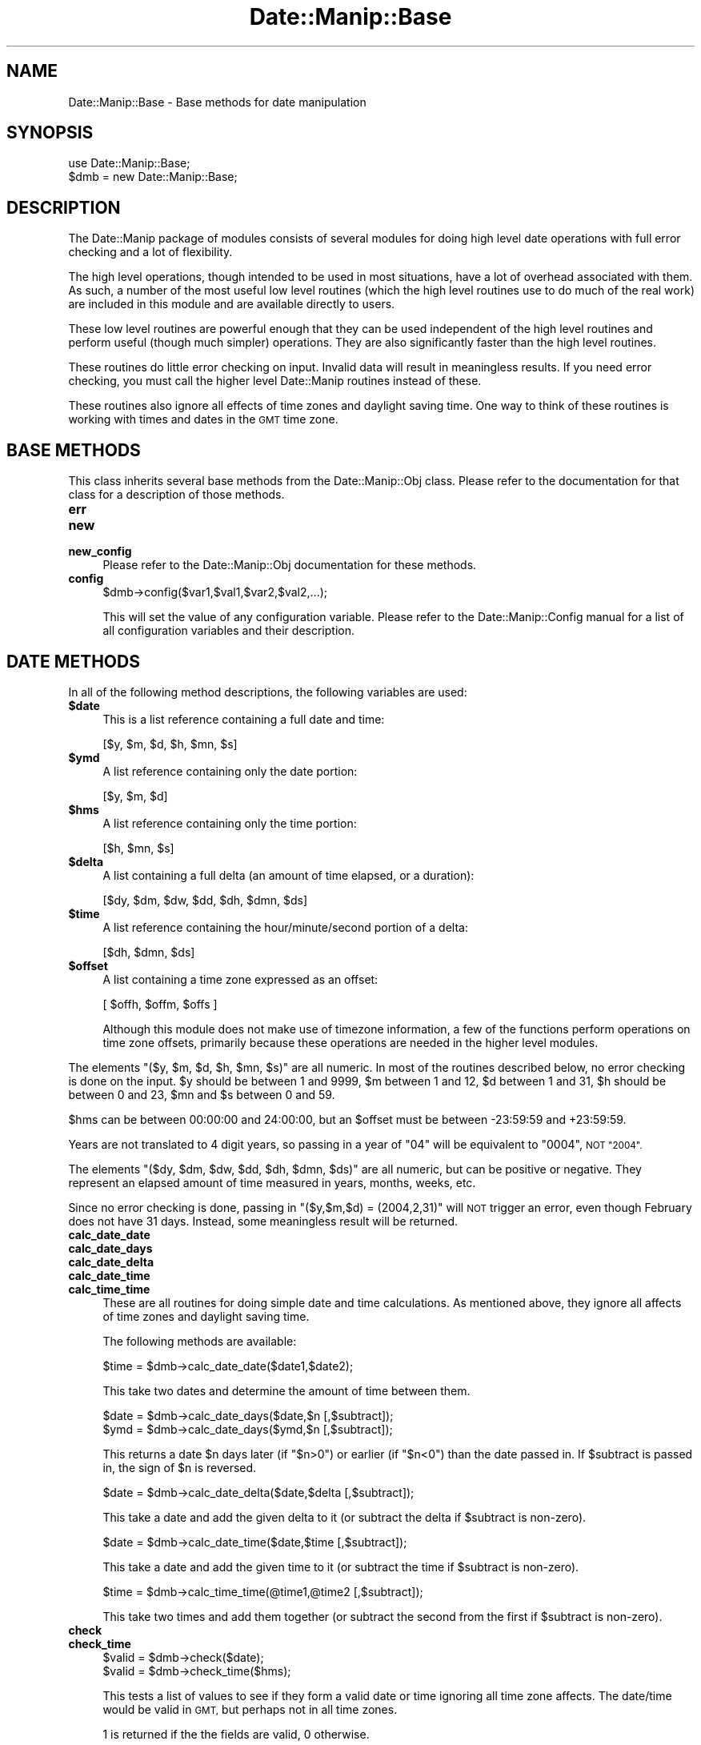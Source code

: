 .\" Automatically generated by Pod::Man 4.14 (Pod::Simple 3.43)
.\"
.\" Standard preamble:
.\" ========================================================================
.de Sp \" Vertical space (when we can't use .PP)
.if t .sp .5v
.if n .sp
..
.de Vb \" Begin verbatim text
.ft CW
.nf
.ne \\$1
..
.de Ve \" End verbatim text
.ft R
.fi
..
.\" Set up some character translations and predefined strings.  \*(-- will
.\" give an unbreakable dash, \*(PI will give pi, \*(L" will give a left
.\" double quote, and \*(R" will give a right double quote.  \*(C+ will
.\" give a nicer C++.  Capital omega is used to do unbreakable dashes and
.\" therefore won't be available.  \*(C` and \*(C' expand to `' in nroff,
.\" nothing in troff, for use with C<>.
.tr \(*W-
.ds C+ C\v'-.1v'\h'-1p'\s-2+\h'-1p'+\s0\v'.1v'\h'-1p'
.ie n \{\
.    ds -- \(*W-
.    ds PI pi
.    if (\n(.H=4u)&(1m=24u) .ds -- \(*W\h'-12u'\(*W\h'-12u'-\" diablo 10 pitch
.    if (\n(.H=4u)&(1m=20u) .ds -- \(*W\h'-12u'\(*W\h'-8u'-\"  diablo 12 pitch
.    ds L" ""
.    ds R" ""
.    ds C` ""
.    ds C' ""
'br\}
.el\{\
.    ds -- \|\(em\|
.    ds PI \(*p
.    ds L" ``
.    ds R" ''
.    ds C`
.    ds C'
'br\}
.\"
.\" Escape single quotes in literal strings from groff's Unicode transform.
.ie \n(.g .ds Aq \(aq
.el       .ds Aq '
.\"
.\" If the F register is >0, we'll generate index entries on stderr for
.\" titles (.TH), headers (.SH), subsections (.SS), items (.Ip), and index
.\" entries marked with X<> in POD.  Of course, you'll have to process the
.\" output yourself in some meaningful fashion.
.\"
.\" Avoid warning from groff about undefined register 'F'.
.de IX
..
.nr rF 0
.if \n(.g .if rF .nr rF 1
.if (\n(rF:(\n(.g==0)) \{\
.    if \nF \{\
.        de IX
.        tm Index:\\$1\t\\n%\t"\\$2"
..
.        if !\nF==2 \{\
.            nr % 0
.            nr F 2
.        \}
.    \}
.\}
.rr rF
.\" ========================================================================
.\"
.IX Title "Date::Manip::Base 3"
.TH Date::Manip::Base 3 "2022-06-01" "perl v5.36.0" "User Contributed Perl Documentation"
.\" For nroff, turn off justification.  Always turn off hyphenation; it makes
.\" way too many mistakes in technical documents.
.if n .ad l
.nh
.SH "NAME"
Date::Manip::Base \- Base methods for date manipulation
.SH "SYNOPSIS"
.IX Header "SYNOPSIS"
.Vb 2
\&   use Date::Manip::Base;
\&   $dmb = new Date::Manip::Base;
.Ve
.SH "DESCRIPTION"
.IX Header "DESCRIPTION"
The Date::Manip package of modules consists of several modules for
doing high level date operations with full error checking and a lot of
flexibility.
.PP
The high level operations, though intended to be used in most
situations, have a lot of overhead associated with them. As such, a
number of the most useful low level routines (which the high level
routines use to do much of the real work) are included in this module
and are available directly to users.
.PP
These low level routines are powerful enough that they can be used
independent of the high level routines and perform useful (though much
simpler) operations. They are also significantly faster than the high
level routines.
.PP
These routines do little error checking on input. Invalid data will
result in meaningless results.  If you need error checking, you must
call the higher level Date::Manip routines instead of these.
.PP
These routines also ignore all effects of time zones and daylight
saving time. One way to think of these routines is working with times
and dates in the \s-1GMT\s0 time zone.
.SH "BASE METHODS"
.IX Header "BASE METHODS"
This class inherits several base methods from the Date::Manip::Obj
class. Please refer to the documentation for that class for a
description of those methods.
.IP "\fBerr\fR" 4
.IX Item "err"
.PD 0
.IP "\fBnew\fR" 4
.IX Item "new"
.IP "\fBnew_config\fR" 4
.IX Item "new_config"
.PD
Please refer to the Date::Manip::Obj documentation for these methods.
.IP "\fBconfig\fR" 4
.IX Item "config"
.Vb 1
\&   $dmb\->config($var1,$val1,$var2,$val2,...);
.Ve
.Sp
This will set the value of any configuration variable. Please refer to the
Date::Manip::Config manual for a list of all configuration variables and their
description.
.SH "DATE METHODS"
.IX Header "DATE METHODS"
In all of the following method descriptions, the following variables
are used:
.IP "\fB\f(CB$date\fB\fR" 4
.IX Item "$date"
This is a list reference containing a full date and time:
.Sp
.Vb 1
\&   [$y, $m, $d, $h, $mn, $s]
.Ve
.IP "\fB\f(CB$ymd\fB\fR" 4
.IX Item "$ymd"
A list reference containing only the date portion:
.Sp
.Vb 1
\&   [$y, $m, $d]
.Ve
.IP "\fB\f(CB$hms\fB\fR" 4
.IX Item "$hms"
A list reference containing only the time portion:
.Sp
.Vb 1
\&   [$h, $mn, $s]
.Ve
.IP "\fB\f(CB$delta\fB\fR" 4
.IX Item "$delta"
A list containing a full delta (an amount of time elapsed, or a duration):
.Sp
.Vb 1
\&   [$dy, $dm, $dw, $dd, $dh, $dmn, $ds]
.Ve
.IP "\fB\f(CB$time\fB\fR" 4
.IX Item "$time"
A list reference containing the hour/minute/second portion of a delta:
.Sp
.Vb 1
\&   [$dh, $dmn, $ds]
.Ve
.IP "\fB\f(CB$offset\fB\fR" 4
.IX Item "$offset"
A list containing a time zone expressed as an offset:
.Sp
.Vb 1
\&   [ $offh, $offm, $offs ]
.Ve
.Sp
Although this module does not make use of timezone information, a few of
the functions perform operations on time zone offsets, primarily because
these operations are needed in the higher level modules.
.PP
The elements \f(CW\*(C`($y, $m, $d, $h, $mn, $s)\*(C'\fR are all numeric. In most of
the routines described below, no error checking is done on the input.
\&\f(CW$y\fR should be between 1 and 9999, \f(CW$m\fR between 1 and 12, \f(CW$d\fR
between 1 and 31, \f(CW$h\fR should be between 0 and 23, \f(CW$mn\fR and \f(CW$s\fR
between 0 and 59.
.PP
\&\f(CW$hms\fR can be between 00:00:00 and 24:00:00, but an \f(CW$offset\fR must be
between \-23:59:59 and +23:59:59.
.PP
Years are not translated to 4 digit years, so passing in a year of
\&\*(L"04\*(R" will be equivalent to \*(L"0004\*(R", \s-1NOT \*(L"2004\*(R".\s0
.PP
The elements \f(CW\*(C`($dy, $dm, $dw, $dd, $dh, $dmn, $ds)\*(C'\fR are all numeric,
but can be positive or negative. They represent an elapsed amount
of time measured in years, months, weeks, etc.
.PP
Since no error checking is done, passing in \f(CW\*(C`($y,$m,$d) = (2004,2,31)\*(C'\fR
will \s-1NOT\s0 trigger an error, even though February does not have 31 days.
Instead, some meaningless result will be returned.
.IP "\fBcalc_date_date\fR" 4
.IX Item "calc_date_date"
.PD 0
.IP "\fBcalc_date_days\fR" 4
.IX Item "calc_date_days"
.IP "\fBcalc_date_delta\fR" 4
.IX Item "calc_date_delta"
.IP "\fBcalc_date_time\fR" 4
.IX Item "calc_date_time"
.IP "\fBcalc_time_time\fR" 4
.IX Item "calc_time_time"
.PD
These are all routines for doing simple date and time calculations.
As mentioned above, they ignore all affects of time zones and daylight
saving time.
.Sp
The following methods are available:
.Sp
.Vb 1
\&   $time = $dmb\->calc_date_date($date1,$date2);
.Ve
.Sp
This take two dates and determine the amount of time between them.
.Sp
.Vb 2
\&   $date = $dmb\->calc_date_days($date,$n [,$subtract]);
\&   $ymd  = $dmb\->calc_date_days($ymd,$n [,$subtract]);
.Ve
.Sp
This returns a date \f(CW$n\fR days later (if \f(CW\*(C`$n>0\*(C'\fR) or earlier (if
\&\f(CW\*(C`$n<0\*(C'\fR) than the date passed in. If \f(CW$subtract\fR is passed in,
the sign of \f(CW$n\fR is reversed.
.Sp
.Vb 1
\&   $date = $dmb\->calc_date_delta($date,$delta [,$subtract]);
.Ve
.Sp
This take a date and add the given delta to it (or subtract the delta
if \f(CW$subtract\fR is non-zero).
.Sp
.Vb 1
\&   $date = $dmb\->calc_date_time($date,$time [,$subtract]);
.Ve
.Sp
This take a date and add the given time to it (or subtract the time
if \f(CW$subtract\fR is non-zero).
.Sp
.Vb 1
\&   $time = $dmb\->calc_time_time(@time1,@time2 [,$subtract]);
.Ve
.Sp
This take two times and add them together (or subtract the second from
the first if \f(CW$subtract\fR is non-zero).
.IP "\fBcheck\fR" 4
.IX Item "check"
.PD 0
.IP "\fBcheck_time\fR" 4
.IX Item "check_time"
.PD
.Vb 2
\&   $valid = $dmb\->check($date);
\&   $valid = $dmb\->check_time($hms);
.Ve
.Sp
This tests a list of values to see if they form a valid date or time
ignoring all time zone affects. The date/time would be valid in \s-1GMT,\s0
but perhaps not in all time zones.
.Sp
1 is returned if the the fields are valid, 0 otherwise.
.Sp
\&\f(CW$hms\fR is in the range 00:00:00 to 24:00:00.
.IP "\fBcmp\fR" 4
.IX Item "cmp"
.Vb 1
\&   $flag = $dmb\->cmp($date1,$date2);
.Ve
.Sp
Returns \-1, 0, or 1 if date1 is before, the same as, or after date2.
.IP "\fBday_of_week\fR" 4
.IX Item "day_of_week"
.Vb 2
\&   $day = $dmb\->day_of_week($date);
\&   $day = $dmb\->day_of_week($ymd);
.Ve
.Sp
Returns the day of the week (1 for Monday, 7 for Sunday).
.IP "\fBday_of_year\fR" 4
.IX Item "day_of_year"
.Vb 2
\&   $day = $dmb\->day_of_year($ymd);
\&   $day = $dmb\->day_of_year($date);
.Ve
.Sp
In the first case, returns the day of the year (1 to 366) for \f(CW\*(C`($y,
$m, $d)\*(C'\fR.  In the second case, it returns a fractional day (1.0 <=
\&\f(CW$day\fR < 367.0).  For example, day 1.5 falls on Jan 1, at noon.  The
somewhat non-intuitive answer (1.5 instead of 0.5) is to make the two
forms return numerically equivalent answers for times of 00:00:00
\&. You can look at the integer part of the number as being the day of
the year, and the fractional part of the number as the fraction of the
day that has passed at the given time.
.Sp
The inverse operations can also be done:
.Sp
.Vb 2
\&   $ymd   = $dmb\->day_of_year($y,$day);
\&   $date  = $dmb\->day_of_year($y,$day);
.Ve
.Sp
If \f(CW$day\fR is an integer, the year, month, and day is returned. If \f(CW$day\fR
is a floating point number, it returns the year, month, day, hour,
minutes, and decimal seconds.
.Sp
\&\f(CW$day\fR must be greater than or equal to 1 and less than 366 on non-leap years
or 367 on leap years.
.IP "\fBdays_in_month\fR" 4
.IX Item "days_in_month"
.Vb 1
\&   $days = $dmb\->days_in_month($y,$m);
.Ve
.Sp
Returns the number of days in the month.
.Sp
.Vb 1
\&   @days = $dmb\->days_in_month($y,0);
.Ve
.Sp
Returns a list of 12 elements with the days in each month of the year.
.IP "\fBdays_in_year\fR" 4
.IX Item "days_in_year"
.Vb 1
\&   $days = $dmb\->days_in_year($y);
.Ve
.Sp
Returns the number of days in the year (365 or 366)
.IP "\fBdays_since_1BC\fR" 4
.IX Item "days_since_1BC"
.Vb 2
\&   $days = $dmb\->days_since_1BC($date);
\&   $days = $dmb\->days_since_1BC($ymd);
.Ve
.Sp
Returns the number of days since Dec 31, 1BC. Since the calendar has
changed a number of times, the number returned is based on the current
calendar projected backwards in time, and in no way reflects a true
number of days since then. As such, the result is largely meaningless,
except when called twice as a means of determining the number of days
separating two dates.
.Sp
The inverse operation is also available:
.Sp
.Vb 1
\&   $ymd = $dmb\->days_since_1BC($days);
.Ve
.Sp
Returns the date \f(CW$days\fR since Dec 31, 1BC. So day 1 is Jan 1, 0001.
.IP "\fBleapyear\fR" 4
.IX Item "leapyear"
.Vb 1
\&   $flag = $dmb\->leapyear($y);
.Ve
.Sp
Returns 1 if the argument is a leap year.
.IP "\fBnth_day_of_week\fR" 4
.IX Item "nth_day_of_week"
.Vb 1
\&   $ymd = $dmb\->nth_day_of_week($y,$n,$dow);
.Ve
.Sp
Returns the \f(CW$n\fRth occurrence of \f(CW$dow\fR (1 for Monday, 7 for Sunday) in the
year.  \f(CW$n\fR must be between 1 and 53 or \-1 through \-53.
.Sp
.Vb 1
\&   $ymd = $dmb\->nth_day_of_week($y,$n,$dow,$m);
.Ve
.Sp
Returns the \f(CW$n\fRth occurrence of \f(CW$dow\fR in the given month.  \f(CW$n\fR
must be between 1 and 5 or it can be \-1 through \-5.
.Sp
In all cases, nothing is returned if \f(CW$n\fR is beyond the last actual
result (i.e. the 5th Sunday in a month with only four Sundays).
.IP "\fBsecs_since_1970\fR" 4
.IX Item "secs_since_1970"
.Vb 1
\&   $secs = $dmb\->secs_since_1970($date);
.Ve
.Sp
Returns the number of seconds since Jan 1, 1970 00:00:00 (negative if date is
earlier).
.Sp
.Vb 1
\&   $date = $dmb\->secs_since_1970($secs);
.Ve
.Sp
Translates number of seconds into a date.
.IP "\fBsplit\fR" 4
.IX Item "split"
.PD 0
.IP "\fBjoin\fR" 4
.IX Item "join"
.PD
The split and join functions are used to take a string containing a common
type of time data and split it into a list of fields. The join function takes
the list and forms it into a string.
.Sp
The general format for these is:
.Sp
.Vb 2
\&  $obj    = $dmb\->split($type,$string,\e%opts);
\&  $string = $dmb\->join($type,$obj,\e%opts);
.Ve
.Sp
An older format is also supported:
.Sp
.Vb 2
\&  $obj    = $dmb\->split($type,$string,[$no_normalize]);
\&  $string = $dmb\->join($type,$obj,[$no_normalize]);
.Ve
.Sp
but this is deprecated and will be removed in Date::Manip 7.00.  These
are equivalent to:
.Sp
.Vb 2
\&  $obj    = $dmb\->split($type,$string,{ \*(Aqnonorm\*(Aq => $no_normalize });
\&  $string = $dmb\->join($type,$obj,{ \*(Aqnonorm\*(Aq => $no_normalize });
.Ve
.Sp
The value of \f(CW$type\fR determines what type of join/split operation occurs.
.Sp
Rudimentary error checking is performed with both of these functions
and undef is returned in the case of any error. No error checking is done
on the specific values.
.RS 4
.IP "\fB\f(CB$type\fB = 'date'\fR" 8
.IX Item "$type = 'date'"
.Vb 2
\&   $date = $dmb\->split("date",$string);
\&   $string = $dmb\->join("date",$date);
.Ve
.Sp
This splits a string containing a date or creates one from a list reference.
The string split must be of one of the forms:
.Sp
.Vb 3
\&   YYYYMMDDHH:MN:SS
\&   YYYYMMDDHHMNSS
\&   YYYY\-MM\-DD\-HH:MN:SS
.Ve
.Sp
The string formed by join is one of the above, depending on the value of
the Printable config variable. The default format is \s-1YYYYMMDDHH:MN:SS,\s0
but if Printable is set to 1, \s-1YYYYMMDDHHMNSS\s0 is produced, and if Printable
is set to 2, the \s-1YYYY\-MM\-DD\-HH:MN:SS\s0 form is produced.
.IP "\fB\f(CB$type\fB = 'hms'\fR" 8
.IX Item "$type = 'hms'"
.Vb 2
\&   $hms = $dmb\->split("hms",$string);
\&   $string = $dmb\->join("hms",$hms);
.Ve
.Sp
This works with the hours, minutes, and seconds portion of a date.
.Sp
When splitting a string, the string can be of any of the forms:
.Sp
.Vb 6
\&   H
\&   H:MN
\&   H:MN:SS
\&   HH
\&   HHMN
\&   HHMNSS
.Ve
.Sp
Here, H is a 1 or 2 digit representation of the hours but \s-1HH\s0 (and all
other fields) are two digit representations.
.Sp
The string formed by the join function will always be of the form \s-1HH:MN:SS.\s0
.Sp
The time must be between 00:00:00 and 24:00:00.
.IP "\fB\f(CB$type\fB = 'offset'\fR" 8
.IX Item "$type = 'offset'"
.Vb 2
\&   $offset = $dmb\->split("offset",$string);
\&   $string = $dmb\->join("offset",$offset);
.Ve
.Sp
An offset string should have a sign (though it is optional if it is
positive) and is any of the forms:
.Sp
.Vb 6
\&   +H
\&   +H:MN
\&   +H:MN:SS
\&   +HH
\&   +HHMN
\&   +HHMNSS
.Ve
.Sp
Here, H is a 1 or 2 digit representation of the hours. All other fields are
two digit representations.
.Sp
The string formed by the join function will always be of the form
+HH:MN:SS.
.Sp
The offset must be between \-23:59:59 and +23:59:59 .
.IP "\fB\f(CB$type\fB = 'time'\fR" 8
.IX Item "$type = 'time'"
.Vb 2
\&   $time = $dmb\->split("time",$string,\e%opts]);
\&   $string = $dmb\->join("time",$time,\e%opts);
.Ve
.Sp
The only option supported is:
.Sp
.Vb 1
\&   \*(Aqnonorm\*(Aq   0/1
.Ve
.Sp
This works with an amount of time in hours, minutes, and seconds. The
string is of the format:
.Sp
.Vb 1
\&   +H:MN:S
.Ve
.Sp
where all signs are optional. The returned value (whether a list reference
from the split function, or a string from the join function) will have
all fields normalized unless \f(CW\*(C`no_norm\*(C'\fR is true.
.IP "\fB\f(CB$type\fB = 'delta'\fR" 8
.IX Item "$type = 'delta'"
.Vb 2
\&   $delta = $dmb\->split("delta",$string,\e%opts);
\&   $string = $dmb\->join("delta",$delta,\e%opts);
.Ve
.Sp
Options recognized are:
.Sp
.Vb 3
\&  mode     : standard/business
\&  nonorm   : 0/1
\&  type     : exact/semi/approx/estimated
.Ve
.Sp
A second format is also supported, but is deprecated and will be removed in
Date::Manip 7.0.
.Sp
.Vb 2
\&   $delta = $dmb\->split("business",$string,\e%opts);
\&   $string = $dmb\->join("business",$delta,\e%opts);
.Ve
.Sp
These are equivalent to using 'delta' with an option of \f(CW\*(C`\*(Aqmode\*(Aq =\*(C'\fR 'business'>.
.Sp
These split a string containing a delta, or create a string
containing one using the rules described in the Date::Manip::Delta
documentation.
.Sp
The string that can be split is of the form:
.Sp
.Vb 1
\&  Y:M:W:D:H:MN:S
.Ve
.Sp
Any field may have a sign, but they are optional.
.Sp
Fields may be omitted entirely. For example:
.Sp
.Vb 2
\&  D:H:MN:S
\&  D:::S
.Ve
.Sp
are both valid.
.Sp
The string or list output is normalized unless the \fBnonorm\fR option is passed in.
.Sp
The type of the delta (which determines how it will be normalized) will be
automatically determined if not specified.  The type will default to the
value given in the table below based on the \s-1FIRST\s0 condition that is true.
.Sp
.Vb 1
\&   default_type  condition
\&
\&   estimated     any field is a non\-integer
\&   approx        any of the approximate fields are non\-zero
\&   semi          any of the semi\-exact fields are non\-zero
\&   exact         only the exact fields are non\-zero
.Ve
.RE
.RS 4
.RE
.IP "\fBweek1_day1\fR" 4
.IX Item "week1_day1"
.Vb 1
\&   $ymd = $dmb\->week1_day1($y);
.Ve
.Sp
This returns the date of the 1st day of the 1st week in the given year.
Note that this uses the \s-1ISO 8601\s0 definition of week, so the year returned
may be the year before the one passed in.
.Sp
This uses the FirstDay and Jan1Week1 config variables to evaluate the
results.
.IP "\fBweeks_in_year\fR" 4
.IX Item "weeks_in_year"
.Vb 1
\&   $w = $dmb\->weeks_in_year($y);
.Ve
.Sp
This returns the number of \s-1ISO 8601\s0 weeks in the year. It will always be
52 or 53.
.IP "\fBweek_of_year\fR" 4
.IX Item "week_of_year"
.Vb 2
\&   ($y,$w) = $dmb\->week_of_year($date);
\&   ($y,$w) = $dmb\->week_of_year($ymd);
.Ve
.Sp
This returns the week number (1\-53) of the given date and the year
that it falls in. Since the \s-1ISO 8601\s0 definition of a week is used, the
year returned is not necessarily the one passed in (it may differ for
the first or last week of the year).
.Sp
The inverse operation is also available:
.Sp
.Vb 1
\&   $ymd = $dmb\->week_of_year($y,$w);
.Ve
.Sp
which returns the first day of the given week.
.Sp
This uses the FirstDay and Jan1Week1 config variables to evaluate the
results.
.SH "KNOWN BUGS"
.IX Header "KNOWN BUGS"
None known.
.SH "BUGS AND QUESTIONS"
.IX Header "BUGS AND QUESTIONS"
Please refer to the Date::Manip::Problems documentation for
information on submitting bug reports or questions to the author.
.SH "SEE ALSO"
.IX Header "SEE ALSO"
Date::Manip        \- main module documentation
.SH "LICENSE"
.IX Header "LICENSE"
This script is free software; you can redistribute it and/or
modify it under the same terms as Perl itself.
.SH "AUTHOR"
.IX Header "AUTHOR"
Sullivan Beck (sbeck@cpan.org)
